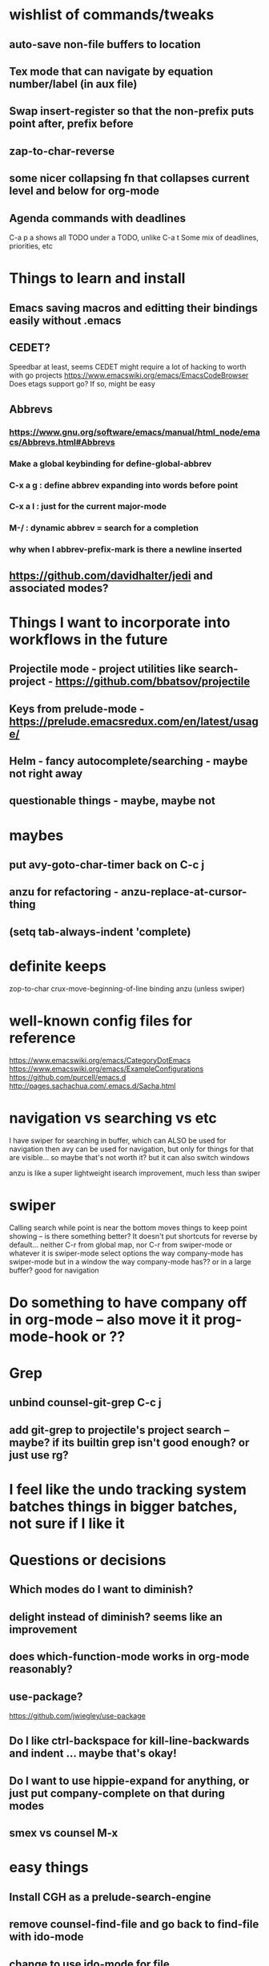 * wishlist of commands/tweaks
** auto-save non-file buffers to location
   :PROPERTIES:
   :ID:       826289ff-b660-4eb8-b1dc-e072d762279e
   :END:
** Tex mode that can navigate by equation number/label (in aux file)
   :PROPERTIES:
   :ID:       7330ebbc-ee0c-437a-a7f0-eb106b314b1e
   :END:
** Swap insert-register so that the non-prefix puts point after, prefix before
   :PROPERTIES:
   :ID:       8e5f6ab1-7bca-4aab-b6fd-993beddc5af2
   :END:
** zap-to-char-reverse
   :PROPERTIES:
   :ID:       fd075d2f-0a3d-4fa3-928a-4877b08d5e19
   :END:
** some nicer collapsing fn that collapses current level and below for org-mode
** Agenda commands with deadlines
   :PROPERTIES:
   :ID:       fd55d581-c583-429c-8cf5-74282f6c94cf
   :END:
   C-a p a shows all TODO under a TODO, unlike C-a t
   Some mix of deadlines, priorities, etc
* Things to learn and install
** Emacs saving macros and editting their bindings easily without .emacs
** CEDET?
   Speedbar at least, seems CEDET might require a lot of hacking to worth with go projects
   https://www.emacswiki.org/emacs/EmacsCodeBrowser
   Does etags support go? If so, might be easy
** Abbrevs
*** https://www.gnu.org/software/emacs/manual/html_node/emacs/Abbrevs.html#Abbrevs
*** Make a global keybinding for define-global-abbrev
*** C-x a g : define abbrev expanding into words before point
*** C-x a l : just for the current major-mode
*** M-/ : dynamic abbrev = search for a completion
*** why when I abbrev-prefix-mark is there a newline inserted
    :PROPERTIES:
    :ID:       2a068b48-a358-4a11-af66-ea5f7fe05017
    :END:
** https://github.com/davidhalter/jedi and associated modes?
* Things I want to incorporate into workflows in the future
** Projectile mode - project utilities like search-project - https://github.com/bbatsov/projectile
** Keys from prelude-mode - https://prelude.emacsredux.com/en/latest/usage/
** Helm - fancy autocomplete/searching - maybe not right away
** questionable things - maybe, maybe not
* maybes
** put avy-goto-char-timer back on C-c j
** anzu for refactoring - anzu-replace-at-cursor-thing
** (setq tab-always-indent 'complete)
* definite keeps
zop-to-char
crux-move-beginning-of-line binding
anzu (unless swiper)
* well-known config files for reference
https://www.emacswiki.org/emacs/CategoryDotEmacs
 https://www.emacswiki.org/emacs/ExampleConfigurations
 https://github.com/purcell/emacs.d
 http://pages.sachachua.com/.emacs.d/Sacha.html
* navigation vs searching vs etc
I have swiper for searching in buffer, which can ALSO be used for navigation
  then avy can be used for navigation, but only for things for that are visible... so maybe that's not worth it? but it can also switch windows

anzu is like a super lightweight isearch improvement, much less than swiper
* swiper
Calling search while point is near the bottom moves things to keep point showing -- is there something better?
It doesn't put shortcuts for reverse by default... neither C-r from global map, nor C-r from swiper-mode or whatever it is
swiper-mode select options the way company-mode has
swiper-mode but in a window the way company-mode has?? or in a large buffer? good for navigation
* Do something to have company off in org-mode -- also move it it prog-mode-hook or ??
* Grep
** unbind counsel-git-grep C-c j
** add git-grep to projectile's project search -- maybe? if its builtin grep isn't good enough? or just use rg?
* I feel like the undo tracking system batches things in bigger batches, not sure if I like it
* Questions or decisions
** Which modes do I want to diminish?
** delight instead of diminish? seems like an improvement
** does which-function-mode works in org-mode reasonably?
** use-package?
 https://github.com/jwiegley/use-package
** Do I like ctrl-backspace for kill-line-backwards and indent ... maybe that's okay!
** Do I want to use hippie-expand for anything, or just put company-complete on that during modes
** smex vs counsel M-x
* easy things
** Install CGH as a prelude-search-engine
** remove counsel-find-file and go back to find-file with ido-mode
** change to use ido-mode for file
** recover my paren settings from work laptop
** remap query-replace, query-replace-regex with, at minimum, anzu
